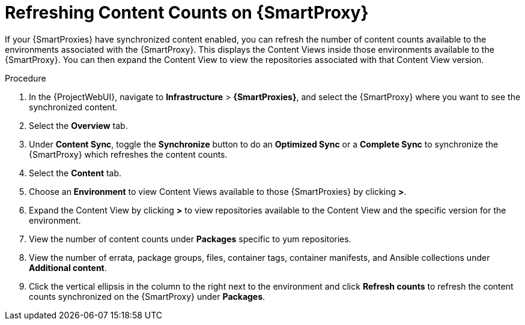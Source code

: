 [id="Refreshing_Content_Counts-on_{smart-proxy-context-titlecase}_{context}"]
= Refreshing Content Counts on {SmartProxy}

If your {SmartProxies} have synchronized content enabled, you can refresh the number of content counts available to the environments associated with the {SmartProxy}.
This displays the Content Views inside those environments available to the {SmartProxy}.
You can then expand the Content View to view the repositories associated with that Content View version.

.Procedure
. In the {ProjectWebUI}, navigate to *Infrastructure* > *{SmartProxies}*, and select the {SmartProxy} where you want to see the synchronized content.
. Select the *Overview* tab.
. Under *Content Sync*, toggle the *Synchronize* button to do an *Optimized Sync* or a *Complete Sync* to synchronize the {SmartProxy} which refreshes the content counts.
. Select the *Content* tab.
. Choose an *Environment* to view Content Views available to those {SmartProxies} by clicking *>*.
. Expand the Content View by clicking *>* to view repositories available to the Content View and the specific version for the environment.
. View the number of content counts under *Packages* specific to yum repositories.
. View the number of errata, package groups, files, container tags, container manifests, and Ansible collections under *Additional content*.
. Click the vertical ellipsis in the column to the right next to the environment and click *Refresh counts* to refresh the content counts synchronized on the {SmartProxy} under *Packages*.
